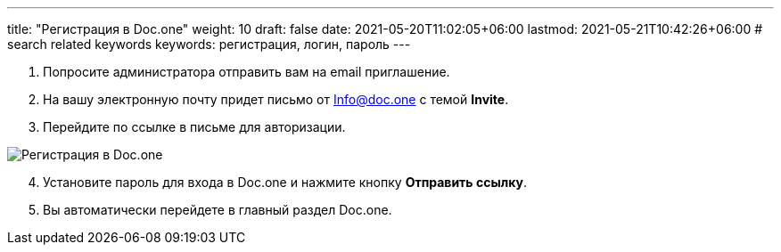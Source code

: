---
title: "Регистрация в Doc.one"
weight: 10
draft: false
date: 2021-05-20T11:02:05+06:00
lastmod: 2021-05-21T10:42:26+06:00
# search related keywords
keywords: регистрация, логин, пароль
---

. Попросите администратора отправить вам на email приглашение.
. На вашу электронную почту придет письмо от Info@doc.one с темой
*Invite*.
. Перейдите по ссылке в письме для авторизации.

image::\profile\registration\2020-09-01_005913.png[Регистрация в Doc.one]

[arabic, start=4]
. Установите пароль для входа в Doc.one и нажмите кнопку *Отправить
ссылку*.
. Вы автоматически перейдете в главный раздел Doc.one.

